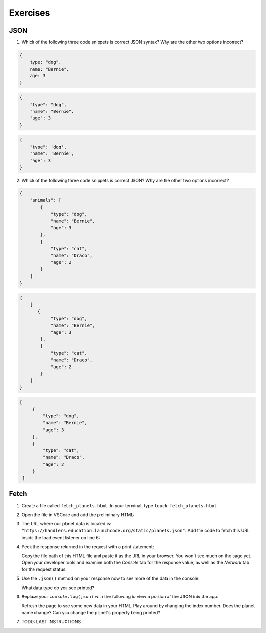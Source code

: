 Exercises
=========

JSON
----

1. Which of the following three code snippets is correct JSON syntax? Why are the other two options incorrect?

.. sourcecode:: js

   {
       type: "dog",
       name: "Bernie",
       age: 3
   }

.. sourcecode:: js

   {
       "type": "dog",
       "name": "Bernie",
       "age": 3
   }

.. sourcecode:: js

   {
       "type": 'dog',
       "name": 'Bernie',
       "age": 3
   }

2. Which of the following three code snippets is correct JSON? Why are the other two options incorrect?

.. sourcecode:: js

   {
       "animals": [
           {
               "type": "dog",
               "name": "Bernie",
               "age": 3
           },
           {
               "type": "cat",
               "name": "Draco",
               "age": 2
           }
       ]
   }

.. sourcecode:: js

   {
       [
          {
               "type": "dog",
               "name": "Bernie",
               "age": 3
           },
           {
               "type": "cat",
               "name": "Draco",
               "age": 2
           } 
       ]
   }

.. sourcecode:: js

   [
        {
            "type": "dog",
            "name": "Bernie",
            "age": 3
        },
        {
            "type": "cat",
            "name": "Draco",
            "age": 2
        } 
    ]


Fetch
-----

#. Create a file called ``fetch_planets.html``.
   In your terminal, type ``touch fetch_planets.html``. 

#. Open the file in VSCode and add the preliminary HTML:

   .. sourcecode :: html
      :linenos:

      <!DOCTYPE html>
      <html>
         <head>
            <title>Fetch Planets</title>
            <script>
               window.addEventListener("load", function() {
                  // TODO: fetch planets JSON
               });
            </script>
         </head>
         <body>
            <h1>Destination</h1>
		<div id="destination">
		</div>
         </body>
      </html>

#. The URL where our planet data is located is: ``"https://handlers.education.launchcode.org/static/planets.json"``.
   Add the code to fetch this URL inside the load event listener on line 6:

   .. sourcecode :: js
      :linenos:

      window.addEventListener("load", function() {
         fetch("https://handlers.education.launchcode.org/static/planets.json").then(function(response) {
            // TODO: do something after fetching and receiving a response
         });
      });

#. Peek the response returned in the request with a print statement:

   .. sourcecode :: js
      :linenos:

      window.addEventListener("load", function() {
         fetch("https://handlers.education.launchcode.org/static/planets.json").then(function(response) {
            console.log(response);
         });
      });

   Copy the file path of this HTML file and paste it as the URL in your browser.
   You won't see much on the page yet. Open your developer tools and examine both the 
   *Console* tab for the response value, as well as the *Network* tab for the request status.

#. Use the ``.json()`` method on your response now to see more of the data in the console:

   .. sourcecode :: js
      :linenos:

      window.addEventListener("load", function() {
         fetch("https://handlers.education.launchcode.org/static/planets.json").then(function(response) {
            response.json().then(function(json) {
               console.log(json);
            });
         });
      });
   
   What data type do you see printed? 

#. Replace your ``console.log(json)`` with the following to view a portion of the JSON 
   into the app. 

   .. sourcecode :: js
      :linenos:

      const destination = document.getElementById("destination");
      destination.innerHTML = `<h3>Planet ${json[0].name}</h3>`;

   Refresh the page to see some new data in your HTML. 
   Play around by changing the index number. Does the planet name change?
   Can you change the planet's property being printed?

#. TODO: LAST INSTRUCTIONS

   .. sourcecode :: html
      :linenos:

      <!DOCTYPE html>
      <html>
         <head>
            <title>Fetch Planets</title>
            <script>
               window.addEventListener("load", function() {
                  let planetData = [];
                  fetch("https://handlers.education.launchcode.org/static/planets.json").then(function(response) {
                     response.json().then(function(json) {
                        planetData = json;
                     });
                  });
                  const destination = document.getElementById("destination");
                  let index = 0;
                  destination.addEventListener("click", function(){
                     destination.innerHTML = `
                           <div>
                              <h3>Planet ${planetData[index].name}</h3>
                              <img src=${planetData[index].image} height=250></img>
                           </div>
                        `;
                     index = (index + 1) % planetData.length;
                  });
               });
            </script>
         </head>
         <body>
            <h1>Destination</h1>
            <div id="destination">
               <h3>Planet</h3>
            </div>
         </body>
      </html>
